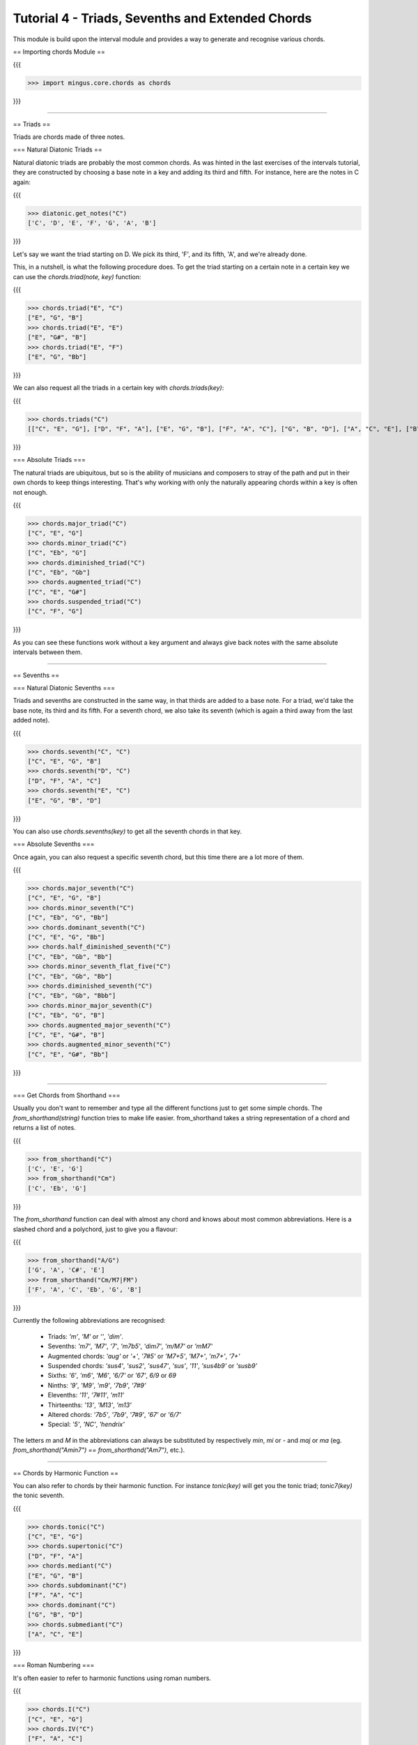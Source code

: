 ﻿Tutorial 4 - Triads, Sevenths and Extended Chords
=================================================

This module is build upon the interval module and provides a way to generate and recognise various chords. 

== Importing chords Module ==

{{{

>>> import mingus.core.chords as chords

}}}




----


== Triads ==

Triads are chords made of three notes. 

=== Natural Diatonic Triads ==

Natural diatonic triads are probably the most common chords. As was hinted in the last exercises of the intervals tutorial, they are constructed by choosing a base note in a key and adding its third and fifth. For instance, here are the notes in C again:

{{{

>>> diatonic.get_notes("C")
['C', 'D', 'E', 'F', 'G', 'A', 'B']

}}}

Let's say we want the triad starting on D. We pick its third, 'F', and its fifth, 'A', and we're already done. 

This, in a nutshell, is what the following procedure does. To get the triad starting on a certain note in a certain key we can use the `chords.triad(note, key)` function:

{{{

>>> chords.triad("E", "C")
["E", "G", "B"]
>>> chords.triad("E", "E")
["E", "G#", "B"]
>>> chords.triad("E", "F")
["E", "G", "Bb"]

}}}


We can also request all the triads in a certain key with `chords.triads(key)`:

{{{

>>> chords.triads("C")
[["C", "E", "G"], ["D", "F", "A"], ["E", "G", "B"], ["F", "A", "C"], ["G", "B", "D"], ["A", "C", "E"], ["B", "D", "F"]]

}}}

=== Absolute Triads ===

The natural triads are ubiquitous, but so is the ability of musicians and composers to stray of the path and put in their own chords to keep things interesting. That's why working with only the naturally appearing chords within a key is often not enough. 

{{{

>>> chords.major_triad("C")
["C", "E", "G"]
>>> chords.minor_triad("C")
["C", "Eb", "G"]
>>> chords.diminished_triad("C")
["C", "Eb", "Gb"]
>>> chords.augmented_triad("C")
["C", "E", "G#"]
>>> chords.suspended_triad("C")
["C", "F", "G"]

}}}

As you can see these functions work without a key argument and always give back notes with the same absolute intervals between them.


----


== Sevenths ==

=== Natural Diatonic Sevenths ===

Triads and sevenths are constructed in the same way, in that thirds are added to a base note. For a triad, we'd take the base note, its third and its fifth. For a seventh chord, we also take its seventh (which is again a third away from the last added note).

{{{

>>> chords.seventh("C", "C")
["C", "E", "G", "B"]
>>> chords.seventh("D", "C")
["D", "F", "A", "C"]
>>> chords.seventh("E", "C")
["E", "G", "B", "D"]

}}}

You can also use `chords.sevenths(key)` to get all the seventh chords in that key.


=== Absolute Sevenths ===

Once again, you can also request a specific seventh chord, but this time there are a lot more of them. 

{{{

>>> chords.major_seventh("C")
["C", "E", "G", "B"]
>>> chords.minor_seventh("C")
["C", "Eb", "G", "Bb"]
>>> chords.dominant_seventh("C")
["C", "E", "G", "Bb"]
>>> chords.half_diminished_seventh("C")
["C", "Eb", "Gb", "Bb"]
>>> chords.minor_seventh_flat_five("C")
["C", "Eb", "Gb", "Bb"]
>>> chords.diminished_seventh("C")
["C", "Eb", "Gb", "Bbb"]
>>> chords.minor_major_seventh(C")
["C", "Eb", "G", "B"]
>>> chords.augmented_major_seventh("C")
["C", "E", "G#", "B"]
>>> chords.augmented_minor_seventh("C")
["C", "E", "G#", "Bb"]

}}}


----


=== Get Chords from Shorthand ===

Usually you don't want to remember and type all the different functions just to get some simple chords. The `from_shorthand(string)` function tries to make life easier. from_shorthand takes a string representation of a chord and returns a list of notes.

{{{

>>> from_shorthand("C")
['C', 'E', 'G']
>>> from_shorthand("Cm")
['C', 'Eb', 'G']

}}}

The `from_shorthand` function can deal with almost any chord and knows about most common abbreviations. Here is a slashed chord and a polychord, just to give you a flavour:

{{{

>>> from_shorthand("A/G")
['G', 'A', 'C#', 'E']
>>> from_shorthand("Cm/M7|FM")
['F', 'A', 'C', 'Eb', 'G', 'B']

}}}

Currently the following abbreviations are recognised: 

	* Triads: *'m'*, *'M'* or *''*, *'dim'*. 
	* Sevenths: *'m7'*, *'M7'*, *'7'*, *'m7b5'*, *'dim7'*, *'m/M7'* or *'mM7'*
	* Augmented chords: *'aug'* or *'+'*, *'7#5'* or *'M7+5'*, *'M7+'*, *'m7+'*, *'7+'*
	* Suspended chords: *'sus4'*, *'sus2'*, *'sus47'*, *'sus'*, *'11'*, *'sus4b9'* or *'susb9'*
	* Sixths: *'6'*, *'m6'*, *'M6'*, *'6/7'* or *'67'*, *6/9* or *69*
	* Ninths: *'9'*, *'M9'*, *'m9'*, *'7b9'*, *'7#9'*
	* Elevenths: *'11'*, *'7#11'*, *'m11'*
	* Thirteenths: *'13'*, *'M13'*, *'m13'*
	* Altered chords: *'7b5'*, *'7b9'*, *'7#9'*, *'67'* or *'6/7'*
	* Special: *'5'*, *'NC'*, *'hendrix'*

The letters `m` and `M` in the abbreviations  can always be substituted by respectively `min`, `mi` or `-` and `maj` or `ma` (eg. `from_shorthand("Amin7") == from_shorthand("Am7")`, etc.).
	

----


== Chords by Harmonic Function ==

You can also refer to chords by their harmonic function. For instance `tonic(key)` will get you the tonic triad; `tonic7(key)` the tonic seventh. 

{{{

>>> chords.tonic("C")
["C", "E", "G"]
>>> chords.supertonic("C")
["D", "F", "A"]
>>> chords.mediant("C")
["E", "G", "B"]
>>> chords.subdominant("C")
["F", "A", "C"]
>>> chords.dominant("C")
["G", "B", "D"]
>>> chords.submediant("C")
["A", "C", "E"]

}}}

=== Roman Numbering ===

It's often easier to refer to harmonic functions using roman numbers. 

{{{

>>> chords.I("C")
["C", "E", "G"]
>>> chords.IV("C")
["F", "A", "C"]
>>> chords.V7('C')
['G', 'B', 'D', 'F']
}}}

The functions I-VI and I7-VI7 may all be used. The numbers II, III, VI and their sevenths may also be refered to using lower-case numbers (ii, ii7, etc) to indicate that they are minor. See the progressions tutorial for more about harmonic sequences + an advanced to_chords function.


----


== Inversions ==

Inverting a chord can be pretty common depending on genre. Here is a quick way to do take the first inversion in mingus:

{{{

>>> chords.first_inversion(["C", "E", "G"])
["E", "G", "C"]
>>> chords.first_inversion(["E", "G", "C"])
["G", "C", "E"]
>>> chords.first_inversion(["G", "C", "E"])
["C", "E", "G"]

}}}

Other functions that can be used:

{{{

>>> chords.second_inversion(["C", "E", "G"])
["G", "C", "E"]
>>> chords.third_inversion(["C", "E", "G", "B"])
["B", "C", "E", "G"]

}}}


----



== Recognize ==

One of the cool things about this module is that it can not only generate but also recognise various chords and their inversions.

{{{

>>> chords.determine(["C", "E", "G"])
['C major triad']
>>> chords.determine(["B", "C", "E", "G"])
['C major seventh, third inversion']
>>> chords.determine(["B", "C", "E", "G#"])
['C augmented major seventh, third inversion']

}}}

As you can see, the `chords.determine` will recognize pretty complex chords. You might wonder why the function returns a list. This is because certain chord can have multiple (or no) interpretations. Whenever their is more than one interpretation, the list will be ordered from less to most inversions, followed by polychords (the `|` notation). Therefore, the first item in the list is probably the most likely interpretation: 

{{{

>>> chords.determine(["C", "Eb", "Gb", "Bb"])
['C half diminished seventh', 'Eb minor sixth, third inversion', 'Ebm|Cdim']
>>> chords.determine(["C", "C", "C", "C"])
[]

}}}

_Note:_ Currently `chords.determine` can take lists containing one to fourteen notes. A list of one item will just return the note. A list of two notes will be redirected to `intervals.determine`. The rest will be interpreted as chords.

=== Shorthand ===

The chord descriptions returned by determine can be quite lengthy. That's why you can also request the chords to be returned in shorthand. The chord description will be replaced by an abbreviation (often found in jazz) and the inversion won't be included in the result.

{{{

>>> chords.determine(["C", "E", "G", "B"], True)
["Cmaj7"]
>>> chords.determine(["E", "G", "B", "C"], True)
["Cmaj7"]
>>> chords.determine(["C", "Eb", "Gb", "Bb"], True)
["Cmin7b5", "Ebmin6", "Ebm|Cdim"]

}}}


----


== Exercises ==

  # Write a program that takes a key and prints out all the triads and sevenths as shorthand.
  # Determine what _type_ of triads and sevenths are naturally occuring in every key.
  # The chord sequence I, IV, V, I is a simple song. Write a program that takes a key and prints out the corresponding chords in shorthand. 


----


= End of Tutorial 4 =

You can learn more about [refMingusCoreChords mingus.core.chords in the reference section.]

  * [tutorialNote Tutorial 1 - Working with Notes]
  * [tutorialDiatonic Tutorial 2 - Keys and the Diatonic Scale]
  * [tutorialIntervals Tutorial 3 - Intervals]
  * Tutorial 4 - Triads, Sevenths and Extended Chords
  * [tutorialScales Tutorial 5 - Scales]
  * [mingusIndex Back to Index]
